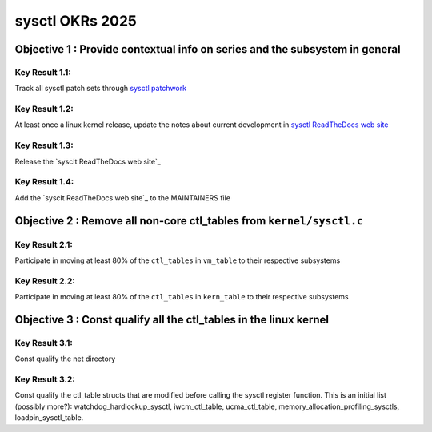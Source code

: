 ================
sysctl OKRs 2025
================

Objective 1 : Provide contextual info on series and the subsystem in general
============================================================================

**Key Result 1.1:**
------------------
Track all sysctl patch sets through `sysctl patchwork`_

**Key Result 1.2:**
-------------------
At least once a linux kernel release, update the notes about current development
in `sysctl ReadTheDocs web site`_

**Key Result 1.3:**
-------------------
Release the `sysclt ReadTheDocs web site`_

**Key Result 1.4:**
-------------------
Add the `sysclt ReadTheDocs web site`_ to the MAINTAINERS file

.. _sysctl patchwork: https://patchwork.kernel.org/project/sysctl/list/
.. _sysctl ReadTheDocs web site: https://sysctl-rtd.readthedocs.io/en/latest

.. note:
  Motivation:
  -----------
  1. Increase awareness on what is needed in the subsystem
  2. Avoid misunderstandings
  3. Help in explanations. As we can just point to the docs.

Objective 2 : Remove all non-core ctl_tables from ``kernel/sysctl.c``
=====================================================================

**Key Result 2.1:**
-------------------
Participate in moving at least 80% of the ``ctl_tables`` in ``vm_table`` to
their respective subsystems

**Key Result 2.2:**
-------------------
Participate in moving at least 80% of the ``ctl_tables`` in ``kern_table`` to
their respective subsystems

.. note:

  Motivation
  -----------
  * To avoid merge conflicts in kerne/sysctl.c
  * To give back the power of managing the subsystem specific sysctls to their
    respective maintainers

  Comments
  --------
  There are currently two arrays that we target in kernel/sysctl.c:
  vm_table and kernel_table

Objective 3 : Const qualify all the ctl_tables in the linux kernel
==================================================================
**Key Result 3.1:**
-------------------
Const qualify the net directory

**Key Result 3.2:**
-------------------
Const qualify the ctl_table structs that are modified before calling the sysctl
register function. This is an initial list (possibly more?):
watchdog_hardlockup_sysctl, iwcm_ctl_table, ucma_ctl_table,
memory_allocation_profiling_sysctls, loadpin_sysctl_table.

.. note:

  Motivation
  ----------
  Const qualifying ctl_table structs prevents unintended modification of
  proc_handler function pointers by placing them in the .rodata section.



